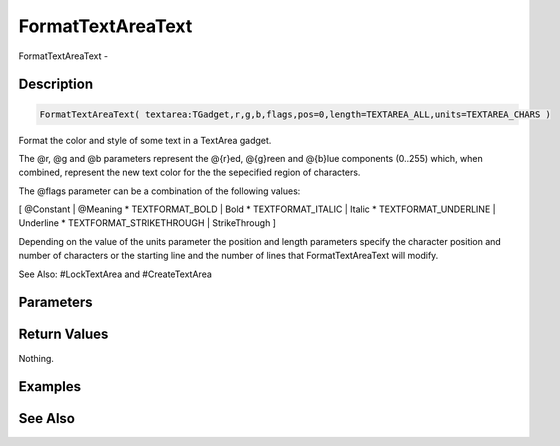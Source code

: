 .. _func_maxgui_text areas_formattextareatext:

==================
FormatTextAreaText
==================

FormatTextAreaText - 

Description
===========

.. code-block:: blitzmax

    FormatTextAreaText( textarea:TGadget,r,g,b,flags,pos=0,length=TEXTAREA_ALL,units=TEXTAREA_CHARS )

Format the color and style of some text in a TextArea gadget.

The @r, @g and @b parameters represent the @{r}ed, @{g}reen and @{b}lue components (0..255)
which, when combined, represent the new text color for the the sepecified region
of characters.

The @flags parameter can be a combination of the following values:

[ @Constant | @Meaning
* TEXTFORMAT_BOLD | Bold
* TEXTFORMAT_ITALIC | Italic
* TEXTFORMAT_UNDERLINE | Underline
* TEXTFORMAT_STRIKETHROUGH | StrikeThrough
]

Depending on the value of the units parameter the position and length parameters specify
the character position and number of characters or the starting line and the number
of lines that FormatTextAreaText will modify.

See Also: #LockTextArea and #CreateTextArea

Parameters
==========

Return Values
=============

Nothing.

Examples
========

See Also
========



